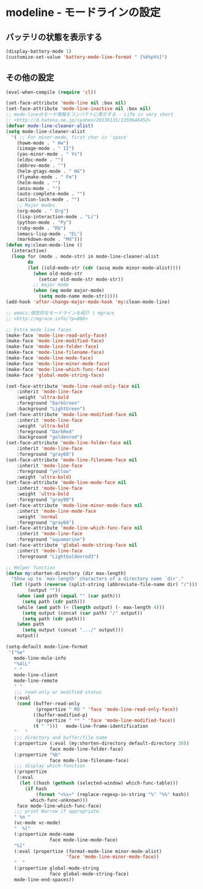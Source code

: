 #+STARTUP: showall

* modeline - モードラインの設定

** バッテリの状態を表示する

#+BEGIN_SRC emacs-lisp
(display-battery-mode 1)
(customize-set-value 'battery-mode-line-format " [%b%p%%]")
#+END_SRC

** その他の設定

#+BEGIN_SRC emacs-lisp
(eval-when-compile (require 'cl))

(set-face-attribute 'mode-line nil :box nil)
(set-face-attribute 'mode-line-inactive nil :box nil)
;; mode-lineのモード情報をコンパクトに表示する - Life is very short
;; <http://d.hatena.ne.jp/syohex/20130131/1359646452>
(defvar mode-line-cleaner-alist)
(setq mode-line-cleaner-alist
  '( ;; For minor-mode, first char is 'space'
    (howm-mode . " Hw")
    (iimage-mode . " II")
    (yas-minor-mode . " Ys")
    (eldoc-mode . "")
    (abbrev-mode . "")
    (helm-gtags-mode . " HG")
    (flymake-mode . " Fm")
    (helm-mode . "")
    (anzu-mode . "")
    (auto-complete-mode . "")
    (action-lock-mode . "")
    ;; Major modes
    (org-mode . " Org")
    (lisp-interaction-mode . "Li")
    (python-mode . "Py")
    (ruby-mode . "Rb")
    (emacs-lisp-mode . "EL")
    (markdown-mode . "Md")))
(defun my:clean-mode-line ()
  (interactive)
  (loop for (mode . mode-str) in mode-line-cleaner-alist
        do
        (let ((old-mode-str (cdr (assq mode minor-mode-alist))))
          (when old-mode-str
            (setcar old-mode-str mode-str))
          ;; major mode
          (when (eq mode major-mode)
            (setq mode-name mode-str)))))
(add-hook 'after-change-major-mode-hook 'my:clean-mode-line)

;; emacs:個性的なモードラインを紹介 | mgrace
;; <http://mgrace.info/?p=886>

;; Extra mode line faces
(make-face 'mode-line-read-only-face)
(make-face 'mode-line-modified-face)
(make-face 'mode-line-folder-face)
(make-face 'mode-line-filename-face)
(make-face 'mode-line-mode-face)
(make-face 'mode-line-minor-mode-face)
(make-face 'mode-line-which-func-face)
(make-face 'global-mode-string-face)

(set-face-attribute 'mode-line-read-only-face nil
    :inherit 'mode-line-face
    :weight 'ultra-bold
    :foreground "DarkGreen"
    :background "LightGreen")
(set-face-attribute 'mode-line-modified-face nil
    :inherit 'mode-line-face
    :weight 'ultra-bold
    :foreground "DarkRed"
    :background "goldenrod")
(set-face-attribute 'mode-line-folder-face nil
    :inherit 'mode-line-face
    :foreground "gray60")
(set-face-attribute 'mode-line-filename-face nil
    :inherit 'mode-line-face
    :foreground "yellow"
    :weight 'ultra-bold)
(set-face-attribute 'mode-line-mode-face nil
    :inherit 'mode-line-face
    :weight 'ultra-bold
    :foreground "gray90")
(set-face-attribute 'mode-line-minor-mode-face nil
    :inherit 'mode-line-mode-face
    :weight 'normal
    :foreground "gray60")
(set-face-attribute 'mode-line-which-func-face nil
    :inherit 'mode-line-face
    :foreground "aquamarine")
(set-face-attribute 'global-mode-string-face nil
    :inherit 'mode-line-face
    :foreground "LightGoldenrod3")

;; Helper function
(defun my:shorten-directory (dir max-length)
  "Show up to `max-length' characters of a directory name `dir'."
  (let ((path (reverse (split-string (abbreviate-file-name dir) "/")))
        (output ""))
    (when (and path (equal "" (car path)))
      (setq path (cdr path)))
    (while (and path (< (length output) (- max-length 4)))
      (setq output (concat (car path) "/" output))
      (setq path (cdr path)))
    (when path
      (setq output (concat ".../" output)))
    output))

(setq-default mode-line-format
 '("%e"
   mode-line-mule-info
   "%4lL"
   " "
   mode-line-client
   mode-line-remote
   " "
   ;;; read-only or modified status
   (:eval
    (cond (buffer-read-only
           (propertize " RO " 'face 'mode-line-read-only-face))
          ((buffer-modified-p)
           (propertize " ** " 'face 'mode-line-modified-face))
          (t " ")))   mode-line-frame-identification
   "   "
   ;;; directory and buffer/file name
   (:propertize (:eval (my:shorten-directory default-directory 30))
                face mode-line-folder-face)
   (:propertize "%b"
                face mode-line-filename-face)
   ;;; display which-function
   (:propertize
    (:eval
     (let ((hash (gethash (selected-window) which-func-table)))
       (if hash
           (format "<%s>" (replace-regexp-in-string "%" "%%" hash))
         which-func-unknown)))
    face mode-line-which-func-face)
   ;;; print Narrow if appropriate.
   " %n "
   (vc-mode vc-mode)
   "  %["
   (:propertize mode-name
                face mode-line-mode-face)
   "%]"
   (:eval (propertize (format-mode-line minor-mode-alist)
                      'face 'mode-line-minor-mode-face))
   "  "
   (:propertize global-mode-string
                face global-mode-string-face)
   mode-line-end-spaces))
#+END_SRC
